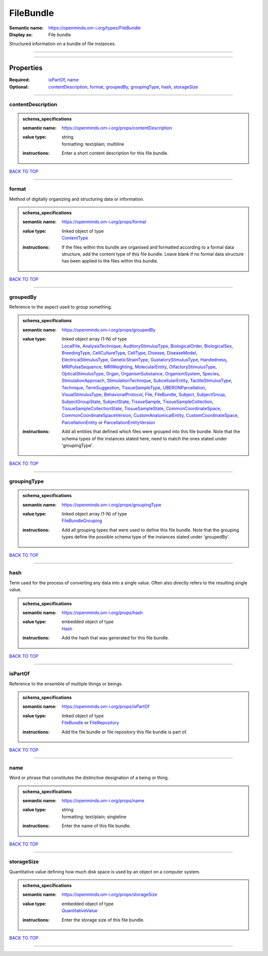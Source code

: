 ##########
FileBundle
##########

:Semantic name: https://openminds.om-i.org/types/FileBundle

:Display as: File bundle

Structured information on a bundle of file instances.


------------

------------

Properties
##########

:Required: `isPartOf <isPartOf_heading_>`_, `name <name_heading_>`_
:Optional: `contentDescription <contentDescription_heading_>`_, `format <format_heading_>`_, `groupedBy <groupedBy_heading_>`_, `groupingType <groupingType_heading_>`_, `hash <hash_heading_>`_, `storageSize <storageSize_heading_>`_

------------

.. _contentDescription_heading:

******************
contentDescription
******************

.. admonition:: schema_specifications

   :semantic name: https://openminds.om-i.org/props/contentDescription
   :value type: | string
                | formatting: text/plain; multiline
   :instructions: Enter a short content description for this file bundle.

`BACK TO TOP <FileBundle_>`_

------------

.. _format_heading:

******
format
******

Method of digitally organizing and structuring data or information.

.. admonition:: schema_specifications

   :semantic name: https://openminds.om-i.org/props/format
   :value type: | linked object of type
                | `ContentType <https://openminds-documentation.readthedocs.io/en/latest/schema_specifications/core/data/contentType.html>`_
   :instructions: If the files within this bundle are organised and formatted according to a formal data structure, add the content type of this file bundle. Leave blank if no formal data structure has been applied to the files within this bundle.

`BACK TO TOP <FileBundle_>`_

------------

.. _groupedBy_heading:

*********
groupedBy
*********

Reference to the aspect used to group something.

.. admonition:: schema_specifications

   :semantic name: https://openminds.om-i.org/props/groupedBy
   :value type: | linked object array \(1-N\) of type
                | `LocalFile <https://openminds-documentation.readthedocs.io/en/latest/schema_specifications/computation/localFile.html>`_, `AnalysisTechnique <https://openminds-documentation.readthedocs.io/en/latest/schema_specifications/controlledTerms/analysisTechnique.html>`_, `AuditoryStimulusType <https://openminds-documentation.readthedocs.io/en/latest/schema_specifications/controlledTerms/auditoryStimulusType.html>`_, `BiologicalOrder <https://openminds-documentation.readthedocs.io/en/latest/schema_specifications/controlledTerms/biologicalOrder.html>`_, `BiologicalSex <https://openminds-documentation.readthedocs.io/en/latest/schema_specifications/controlledTerms/biologicalSex.html>`_, `BreedingType <https://openminds-documentation.readthedocs.io/en/latest/schema_specifications/controlledTerms/breedingType.html>`_, `CellCultureType <https://openminds-documentation.readthedocs.io/en/latest/schema_specifications/controlledTerms/cellCultureType.html>`_, `CellType <https://openminds-documentation.readthedocs.io/en/latest/schema_specifications/controlledTerms/cellType.html>`_, `Disease <https://openminds-documentation.readthedocs.io/en/latest/schema_specifications/controlledTerms/disease.html>`_, `DiseaseModel <https://openminds-documentation.readthedocs.io/en/latest/schema_specifications/controlledTerms/diseaseModel.html>`_, `ElectricalStimulusType <https://openminds-documentation.readthedocs.io/en/latest/schema_specifications/controlledTerms/electricalStimulusType.html>`_, `GeneticStrainType <https://openminds-documentation.readthedocs.io/en/latest/schema_specifications/controlledTerms/geneticStrainType.html>`_, `GustatoryStimulusType <https://openminds-documentation.readthedocs.io/en/latest/schema_specifications/controlledTerms/gustatoryStimulusType.html>`_, `Handedness <https://openminds-documentation.readthedocs.io/en/latest/schema_specifications/controlledTerms/handedness.html>`_, `MRIPulseSequence <https://openminds-documentation.readthedocs.io/en/latest/schema_specifications/controlledTerms/MRIPulseSequence.html>`_, `MRIWeighting <https://openminds-documentation.readthedocs.io/en/latest/schema_specifications/controlledTerms/MRIWeighting.html>`_, `MolecularEntity <https://openminds-documentation.readthedocs.io/en/latest/schema_specifications/controlledTerms/molecularEntity.html>`_, `OlfactoryStimulusType <https://openminds-documentation.readthedocs.io/en/latest/schema_specifications/controlledTerms/olfactoryStimulusType.html>`_, `OpticalStimulusType <https://openminds-documentation.readthedocs.io/en/latest/schema_specifications/controlledTerms/opticalStimulusType.html>`_, `Organ <https://openminds-documentation.readthedocs.io/en/latest/schema_specifications/controlledTerms/organ.html>`_, `OrganismSubstance <https://openminds-documentation.readthedocs.io/en/latest/schema_specifications/controlledTerms/organismSubstance.html>`_, `OrganismSystem <https://openminds-documentation.readthedocs.io/en/latest/schema_specifications/controlledTerms/organismSystem.html>`_, `Species <https://openminds-documentation.readthedocs.io/en/latest/schema_specifications/controlledTerms/species.html>`_, `StimulationApproach <https://openminds-documentation.readthedocs.io/en/latest/schema_specifications/controlledTerms/stimulationApproach.html>`_, `StimulationTechnique <https://openminds-documentation.readthedocs.io/en/latest/schema_specifications/controlledTerms/stimulationTechnique.html>`_, `SubcellularEntity <https://openminds-documentation.readthedocs.io/en/latest/schema_specifications/controlledTerms/subcellularEntity.html>`_, `TactileStimulusType <https://openminds-documentation.readthedocs.io/en/latest/schema_specifications/controlledTerms/tactileStimulusType.html>`_, `Technique <https://openminds-documentation.readthedocs.io/en/latest/schema_specifications/controlledTerms/technique.html>`_, `TermSuggestion <https://openminds-documentation.readthedocs.io/en/latest/schema_specifications/controlledTerms/termSuggestion.html>`_, `TissueSampleType <https://openminds-documentation.readthedocs.io/en/latest/schema_specifications/controlledTerms/tissueSampleType.html>`_, `UBERONParcellation <https://openminds-documentation.readthedocs.io/en/latest/schema_specifications/controlledTerms/UBERONParcellation.html>`_, `VisualStimulusType <https://openminds-documentation.readthedocs.io/en/latest/schema_specifications/controlledTerms/visualStimulusType.html>`_, `BehavioralProtocol <https://openminds-documentation.readthedocs.io/en/latest/schema_specifications/core/research/behavioralProtocol.html>`_, `File <https://openminds-documentation.readthedocs.io/en/latest/schema_specifications/core/data/file.html>`_, `FileBundle <https://openminds-documentation.readthedocs.io/en/latest/schema_specifications/core/data/fileBundle.html>`_, `Subject <https://openminds-documentation.readthedocs.io/en/latest/schema_specifications/core/research/subject.html>`_, `SubjectGroup <https://openminds-documentation.readthedocs.io/en/latest/schema_specifications/core/research/subjectGroup.html>`_, `SubjectGroupState <https://openminds-documentation.readthedocs.io/en/latest/schema_specifications/core/research/subjectGroupState.html>`_, `SubjectState <https://openminds-documentation.readthedocs.io/en/latest/schema_specifications/core/research/subjectState.html>`_, `TissueSample <https://openminds-documentation.readthedocs.io/en/latest/schema_specifications/core/research/tissueSample.html>`_, `TissueSampleCollection <https://openminds-documentation.readthedocs.io/en/latest/schema_specifications/core/research/tissueSampleCollection.html>`_, `TissueSampleCollectionState <https://openminds-documentation.readthedocs.io/en/latest/schema_specifications/core/research/tissueSampleCollectionState.html>`_, `TissueSampleState <https://openminds-documentation.readthedocs.io/en/latest/schema_specifications/core/research/tissueSampleState.html>`_, `CommonCoordinateSpace <https://openminds-documentation.readthedocs.io/en/latest/schema_specifications/SANDS/atlas/commonCoordinateSpace.html>`_, `CommonCoordinateSpaceVersion <https://openminds-documentation.readthedocs.io/en/latest/schema_specifications/SANDS/atlas/commonCoordinateSpaceVersion.html>`_, `CustomAnatomicalEntity <https://openminds-documentation.readthedocs.io/en/latest/schema_specifications/SANDS/non-atlas/customAnatomicalEntity.html>`_, `CustomCoordinateSpace <https://openminds-documentation.readthedocs.io/en/latest/schema_specifications/SANDS/non-atlas/customCoordinateSpace.html>`_, `ParcellationEntity <https://openminds-documentation.readthedocs.io/en/latest/schema_specifications/SANDS/atlas/parcellationEntity.html>`_ or `ParcellationEntityVersion <https://openminds-documentation.readthedocs.io/en/latest/schema_specifications/SANDS/atlas/parcellationEntityVersion.html>`_
   :instructions: Add all entities that defined which files were grouped into this file bundle. Note that the schema types of the instances stated here, need to match the ones stated under 'groupingType'.

`BACK TO TOP <FileBundle_>`_

------------

.. _groupingType_heading:

************
groupingType
************

.. admonition:: schema_specifications

   :semantic name: https://openminds.om-i.org/props/groupingType
   :value type: | linked object array \(1-N\) of type
                | `FileBundleGrouping <https://openminds-documentation.readthedocs.io/en/latest/schema_specifications/controlledTerms/fileBundleGrouping.html>`_
   :instructions: Add all grouping types that were used to define this file bundle. Note that the grouping types define the possible schema type of the instances stated under 'groupedBy'.

`BACK TO TOP <FileBundle_>`_

------------

.. _hash_heading:

****
hash
****

Term used for the process of converting any data into a single value. Often also directly refers to the resulting single value.

.. admonition:: schema_specifications

   :semantic name: https://openminds.om-i.org/props/hash
   :value type: | embedded object of type
                | `Hash <https://openminds-documentation.readthedocs.io/en/latest/schema_specifications/core/data/hash.html>`_
   :instructions: Add the hash that was generated for this file bundle.

`BACK TO TOP <FileBundle_>`_

------------

.. _isPartOf_heading:

********
isPartOf
********

Reference to the ensemble of multiple things or beings.

.. admonition:: schema_specifications

   :semantic name: https://openminds.om-i.org/props/isPartOf
   :value type: | linked object of type
                | `FileBundle <https://openminds-documentation.readthedocs.io/en/latest/schema_specifications/core/data/fileBundle.html>`_ or `FileRepository <https://openminds-documentation.readthedocs.io/en/latest/schema_specifications/core/data/fileRepository.html>`_
   :instructions: Add the file bundle or file repository this file bundle is part of.

`BACK TO TOP <FileBundle_>`_

------------

.. _name_heading:

****
name
****

Word or phrase that constitutes the distinctive designation of a being or thing.

.. admonition:: schema_specifications

   :semantic name: https://openminds.om-i.org/props/name
   :value type: | string
                | formatting: text/plain; singleline
   :instructions: Enter the name of this file bundle.

`BACK TO TOP <FileBundle_>`_

------------

.. _storageSize_heading:

***********
storageSize
***********

Quantitative value defining how much disk space is used by an object on a computer system.

.. admonition:: schema_specifications

   :semantic name: https://openminds.om-i.org/props/storageSize
   :value type: | embedded object of type
                | `QuantitativeValue <https://openminds-documentation.readthedocs.io/en/latest/schema_specifications/core/miscellaneous/quantitativeValue.html>`_
   :instructions: Enter the storage size of this file bundle.

`BACK TO TOP <FileBundle_>`_

------------


